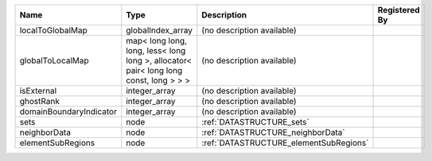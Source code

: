 

======================= ===================================================================================== ====================================== ============= 
Name                    Type                                                                                  Description                            Registered By 
======================= ===================================================================================== ====================================== ============= 
localToGlobalMap        globalIndex_array                                                                     (no description available)                           
globalToLocalMap        map< long long, long, less< long long >, allocator< pair< long long const, long > > > (no description available)                           
isExternal              integer_array                                                                         (no description available)                           
ghostRank               integer_array                                                                         (no description available)                           
domainBoundaryIndicator integer_array                                                                         (no description available)                           
sets                    node                                                                                  :ref:`DATASTRUCTURE_sets`                            
neighborData            node                                                                                  :ref:`DATASTRUCTURE_neighborData`                    
elementSubRegions       node                                                                                  :ref:`DATASTRUCTURE_elementSubRegions`               
======================= ===================================================================================== ====================================== ============= 


